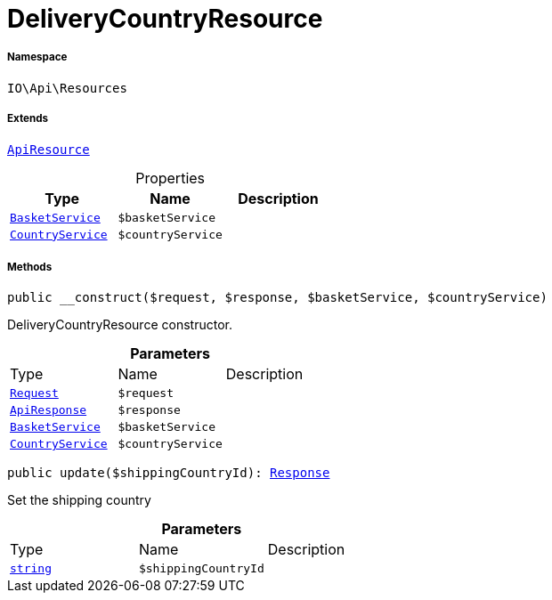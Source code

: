 :table-caption!:
:example-caption!:
:source-highlighter: prettify
:sectids!:
[[io__deliverycountryresource]]
= DeliveryCountryResource





===== Namespace

`IO\Api\Resources`

===== Extends
xref:IO/Api/ApiResource.adoc#[`ApiResource`]




.Properties
|===
|Type |Name |Description

|xref:IO/Services/BasketService.adoc#[`BasketService`]
a|`$basketService`
||xref:IO/Services/CountryService.adoc#[`CountryService`]
a|`$countryService`
|
|===


===== Methods

[source%nowrap, php, subs=+macros]
[#__construct]
----

public __construct($request, $response, $basketService, $countryService)

----





DeliveryCountryResource constructor.

.*Parameters*
|===
|Type |Name |Description
| xref:stable7@interface::Miscellaneous.adoc#miscellaneous_http_request[`Request`]
a|`$request`
|

|xref:IO/Api/ApiResponse.adoc#[`ApiResponse`]
a|`$response`
|

|xref:IO/Services/BasketService.adoc#[`BasketService`]
a|`$basketService`
|

|xref:IO/Services/CountryService.adoc#[`CountryService`]
a|`$countryService`
|
|===


[source%nowrap, php, subs=+macros]
[#update]
----

public update($shippingCountryId): xref:stable7@interface::Miscellaneous.adoc#miscellaneous_http_response[Response]

----





Set the shipping country

.*Parameters*
|===
|Type |Name |Description
|link:http://php.net/string[`string`^]
a|`$shippingCountryId`
|
|===


